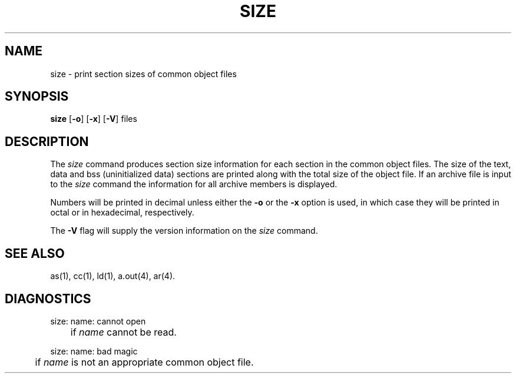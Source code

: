 .TH SIZE 1 "not on PDP-11"
.SH NAME
\*psize \- print section sizes of common object files
.SH SYNOPSIS
.BR \*psize
.RB [ \-o ]
.RB [ \-x ]
.RB [ \-V ]
files
.SH DESCRIPTION
The
.I \*psize
command
produces section size information for each section in the
common object files.
The size of the text, data and bss (uninitialized data) sections are
printed along with the total size of the object file.  If an archive
file is input to the
.IR size
command the information for all archive members is displayed.
.PP
Numbers will be printed in
decimal unless either the
.B \-o
or the
.B \-x
option is used, in which case
they will be printed in octal or in hexadecimal, respectively.
.PP
The
.B \-V
flag will supply the version information on the
.I \*psize
command.
.SH "SEE ALSO"
\*pas(1),
\*pcc(1),
\*pld(1),
a.out(4),
ar(4).
.SH "DIAGNOSTICS"
\*psize:  name:  cannot open
.br
	if
.I name
cannot be read.
.PP

\*psize:  name:  bad magic
.br
	if
.I name
is not an appropriate common object file.
'\" \%W\%
.\"	@(#)size.1	5.2 of 5/18/82
